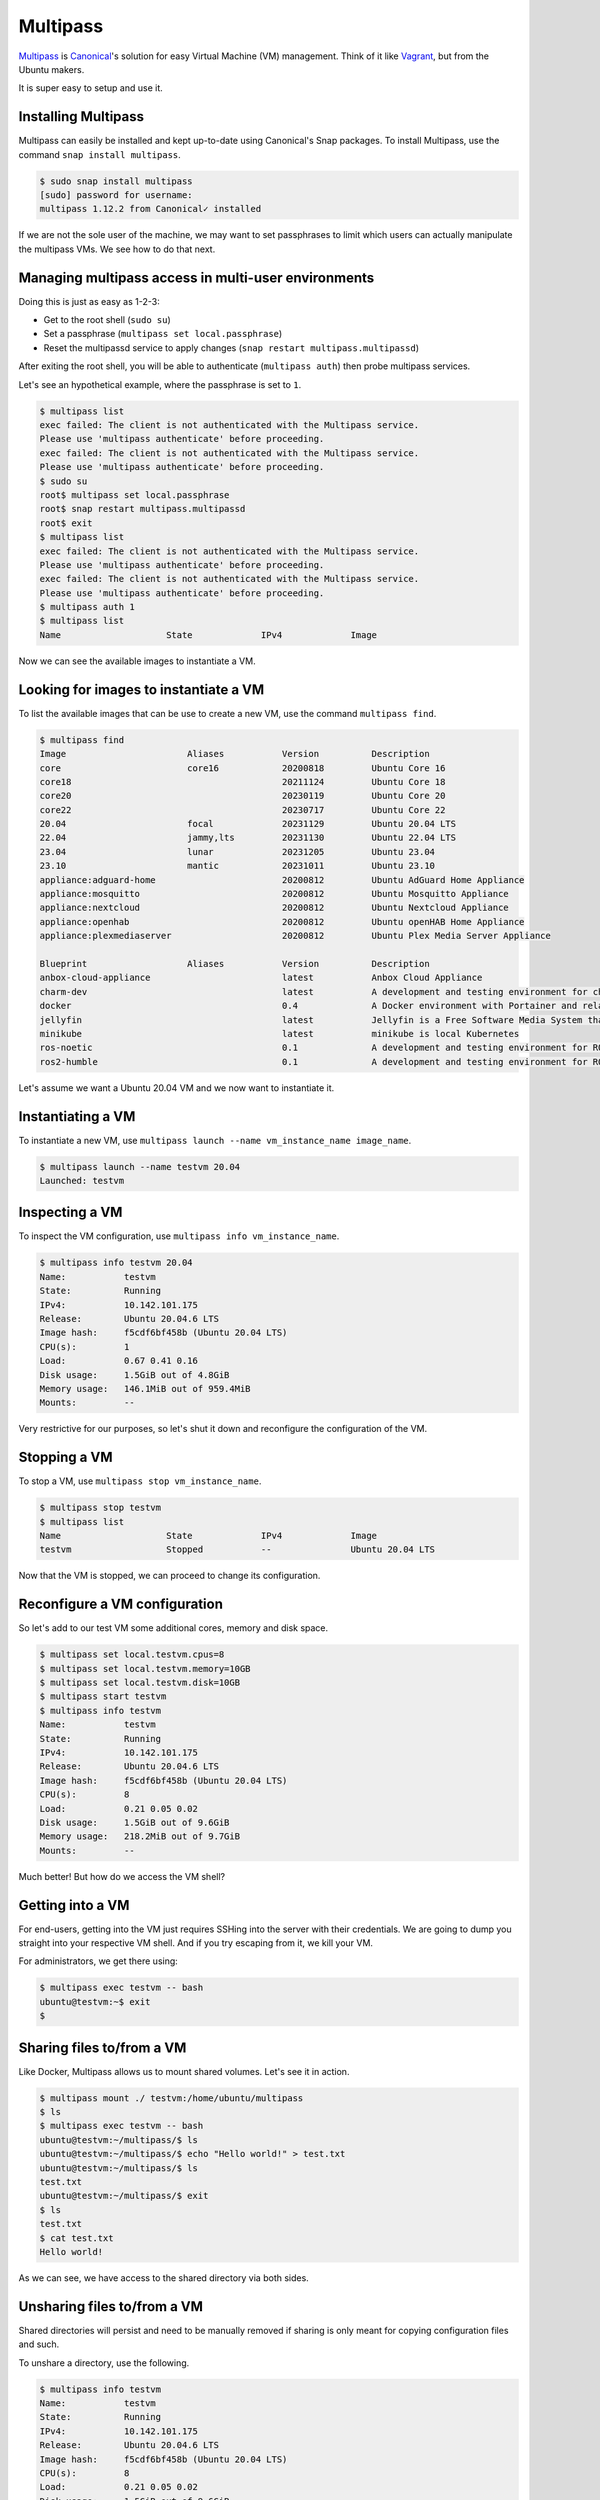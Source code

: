 Multipass
=========

.. _Multipass: https://multipass.run/
.. _Canonical: https://canonical.com/
.. _Vagrant: https://www.vagrantup.com/

`Multipass`_ is `Canonical`_'s solution for easy Virtual Machine
(VM) management. Think of it like `Vagrant`_, but from the Ubuntu makers.

It is super easy to setup and use it.

Installing Multipass
--------------------

Multipass can easily be installed and kept up-to-date using
Canonical's Snap packages. To install Multipass, use
the command ``snap install multipass``.

.. sourcecode:: console

    $ sudo snap install multipass
    [sudo] password for username:
    multipass 1.12.2 from Canonical✓ installed

If we are not the sole user of the machine, we may want to
set passphrases to limit which users can actually manipulate
the multipass VMs. We see how to do that next.

Managing multipass access in multi-user environments
----------------------------------------------------

Doing this is just as easy as 1-2-3:

- Get to the root shell (``sudo su``)
- Set a passphrase (``multipass set local.passphrase``)
- Reset the multipassd service to apply changes (``snap restart multipass.multipassd``)

After exiting the root shell, you will be able to
authenticate (``multipass auth``) then probe multipass services.

Let's see an hypothetical example, where the passphrase is set to ``1``.

.. sourcecode:: console

    $ multipass list
    exec failed: The client is not authenticated with the Multipass service.
    Please use 'multipass authenticate' before proceeding.
    exec failed: The client is not authenticated with the Multipass service.
    Please use 'multipass authenticate' before proceeding.
    $ sudo su
    root$ multipass set local.passphrase
    root$ snap restart multipass.multipassd
    root$ exit
    $ multipass list
    exec failed: The client is not authenticated with the Multipass service.
    Please use 'multipass authenticate' before proceeding.
    exec failed: The client is not authenticated with the Multipass service.
    Please use 'multipass authenticate' before proceeding.
    $ multipass auth 1
    $ multipass list
    Name                    State             IPv4             Image

Now we can see the available images to instantiate a VM.

Looking for images to instantiate a VM
--------------------------------------

To list the available images that can be use to create a new VM,
use the command ``multipass find``.

.. sourcecode:: console

    $ multipass find
    Image                       Aliases           Version          Description
    core                        core16            20200818         Ubuntu Core 16
    core18                                        20211124         Ubuntu Core 18
    core20                                        20230119         Ubuntu Core 20
    core22                                        20230717         Ubuntu Core 22
    20.04                       focal             20231129         Ubuntu 20.04 LTS
    22.04                       jammy,lts         20231130         Ubuntu 22.04 LTS
    23.04                       lunar             20231205         Ubuntu 23.04
    23.10                       mantic            20231011         Ubuntu 23.10
    appliance:adguard-home                        20200812         Ubuntu AdGuard Home Appliance
    appliance:mosquitto                           20200812         Ubuntu Mosquitto Appliance
    appliance:nextcloud                           20200812         Ubuntu Nextcloud Appliance
    appliance:openhab                             20200812         Ubuntu openHAB Home Appliance
    appliance:plexmediaserver                     20200812         Ubuntu Plex Media Server Appliance

    Blueprint                   Aliases           Version          Description
    anbox-cloud-appliance                         latest           Anbox Cloud Appliance
    charm-dev                                     latest           A development and testing environment for charmers
    docker                                        0.4              A Docker environment with Portainer and related tools
    jellyfin                                      latest           Jellyfin is a Free Software Media System that puts you in control of managing and streaming your media.
    minikube                                      latest           minikube is local Kubernetes
    ros-noetic                                    0.1              A development and testing environment for ROS Noetic.
    ros2-humble                                   0.1              A development and testing environment for ROS 2 Humble.

Let's assume we want a Ubuntu 20.04 VM and we now want to instantiate it.

Instantiating a VM
------------------

To instantiate a new VM, use ``multipass launch --name vm_instance_name image_name``.

.. sourcecode:: console

    $ multipass launch --name testvm 20.04
    Launched: testvm

Inspecting a VM
---------------

To inspect the VM configuration, use ``multipass info vm_instance_name``.

.. sourcecode:: console

    $ multipass info testvm 20.04
    Name:           testvm
    State:          Running
    IPv4:           10.142.101.175
    Release:        Ubuntu 20.04.6 LTS
    Image hash:     f5cdf6bf458b (Ubuntu 20.04 LTS)
    CPU(s):         1
    Load:           0.67 0.41 0.16
    Disk usage:     1.5GiB out of 4.8GiB
    Memory usage:   146.1MiB out of 959.4MiB
    Mounts:         --

Very restrictive for our purposes, so let's shut it down and reconfigure
the configuration of the VM.

Stopping a VM
-------------

To stop a VM, use ``multipass stop vm_instance_name``.

.. sourcecode:: console

    $ multipass stop testvm
    $ multipass list
    Name                    State             IPv4             Image
    testvm                  Stopped           --               Ubuntu 20.04 LTS

Now that the VM is stopped, we can proceed to change its configuration.

Reconfigure a VM configuration
------------------------------

So let's add to our test VM some additional cores, memory and disk space.

.. sourcecode:: console

    $ multipass set local.testvm.cpus=8
    $ multipass set local.testvm.memory=10GB
    $ multipass set local.testvm.disk=10GB
    $ multipass start testvm
    $ multipass info testvm
    Name:           testvm
    State:          Running
    IPv4:           10.142.101.175
    Release:        Ubuntu 20.04.6 LTS
    Image hash:     f5cdf6bf458b (Ubuntu 20.04 LTS)
    CPU(s):         8
    Load:           0.21 0.05 0.02
    Disk usage:     1.5GiB out of 9.6GiB
    Memory usage:   218.2MiB out of 9.7GiB
    Mounts:         --

Much better! But how do we access the VM shell?

Getting into a VM
-----------------

For end-users, getting into the VM just requires SSHing into the server
with their credentials. We are going to dump you straight into your
respective VM shell. And if you try escaping from it, we kill your VM.

For administrators, we get there using:

.. sourcecode:: console

    $ multipass exec testvm -- bash
    ubuntu@testvm:~$ exit
    $

Sharing files to/from a VM
--------------------------

Like Docker, Multipass allows us to mount shared volumes.
Let's see it in action.

.. sourcecode:: console

    $ multipass mount ./ testvm:/home/ubuntu/multipass
    $ ls
    $ multipass exec testvm -- bash
    ubuntu@testvm:~/multipass/$ ls
    ubuntu@testvm:~/multipass/$ echo "Hello world!" > test.txt
    ubuntu@testvm:~/multipass/$ ls
    test.txt
    ubuntu@testvm:~/multipass/$ exit
    $ ls
    test.txt
    $ cat test.txt
    Hello world!

As we can see, we have access to the shared directory via both sides.

Unsharing files to/from a VM
----------------------------

Shared directories will persist and need to be manually removed
if sharing is only meant for copying configuration files and such.

To unshare a directory, use the following.

.. sourcecode:: console

    $ multipass info testvm
    Name:           testvm
    State:          Running
    IPv4:           10.142.101.175
    Release:        Ubuntu 20.04.6 LTS
    Image hash:     f5cdf6bf458b (Ubuntu 20.04 LTS)
    CPU(s):         8
    Load:           0.21 0.05 0.02
    Disk usage:     1.5GiB out of 9.6GiB
    Memory usage:   218.2MiB out of 9.7GiB
    Mounts:         /host/directory => /home/ubuntu/multipass
                    UID map: 1000:default
                    GID map: 1000:default
    $ multipass unmount testvm:/home/ubuntu/multipass
    $ multipass info testvm
    Name:           testvm
        State:          Running
        IPv4:           10.142.101.175
        Release:        Ubuntu 20.04.6 LTS
        Image hash:     f5cdf6bf458b (Ubuntu 20.04 LTS)
        CPU(s):         8
        Load:           0.21 0.05 0.02
        Disk usage:     1.5GiB out of 9.6GiB
        Memory usage:   218.2MiB out of 9.7GiB
        Mounts:         --

Pretty neat, ain't it?

Removing a VM
-------------

Removing VMs involve stopping them, then deleting their entry,
then purging its data.

.. sourcecode:: console

    $ multipass stop testvm
    $ multipass list
    Name                    State             IPv4             Image
    testvm                  Stopped           --               Ubuntu 20.04 LTS
    $ multipass delete testvm
    $ multipass list
    Name                    State             IPv4             Image
    testvm                  Deleted           --               Not Available
    $ multipass purge
    $ multipass list
    No instances found.

